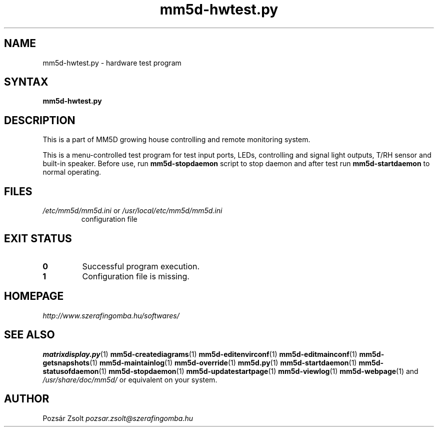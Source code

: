 .TH "mm5d-hwtest.py" "1" "0.3" "Pozsár Zsolt" "MM5D"
.SH "NAME"
.LP 
mm5d-hwtest.py - hardware test program
.SH "SYNTAX"
.LP
\fBmm5d-hwtest.py\fP
.SH "DESCRIPTION"
.LP 
This is a part of MM5D growing house controlling and remote monitoring
system.
.PP
This is a menu-controlled test program for test input ports, LEDs,
controlling and signal light outputs, T/RH sensor and built-in speaker.
Before use, run \fBmm5d-stopdaemon\fP script to stop daemon and after test
run \fBmm5d-startdaemon\fP to normal operating.
.SH FILES
.LP
.TP
\fI/etc/mm5d/mm5d.ini\fR or \fI/usr/local/etc/mm5d/mm5d.ini\fR
configuration file
.SH EXIT STATUS
.TP
.B 0
Successful program execution.
.TP
.B 1
Configuration file is missing.
.SH "HOMEPAGE"
\fIhttp://www.szerafingomba.hu/softwares/\fR
.SH "SEE ALSO"
.PD 0
.LP
\fBmatrixdisplay.py\fP(1)
\fBmm5d-creatediagrams\fP(1)
\fBmm5d-editenvirconf\fP(1)
\fBmm5d-editmainconf\fP(1)
\fBmm5d-getsnapshots\fP(1)
\fBmm5d-maintainlog\fP(1)
\fBmm5d-override\fP(1)
\fBmm5d.py\fP(1)
\fBmm5d-startdaemon\fP(1)
\fBmm5d-statusofdaemon\fP(1)
\fBmm5d-stopdaemon\fP(1)
\fBmm5d-updatestartpage\fP(1)
\fBmm5d-viewlog\fP(1)
\fBmm5d-webpage\fP(1)
and \fI/usr/share/doc/mm5d/\fP or equivalent on your system.
.SH "AUTHOR"
Pozsár Zsolt \fIpozsar.zsolt@szerafingomba.hu\fR
